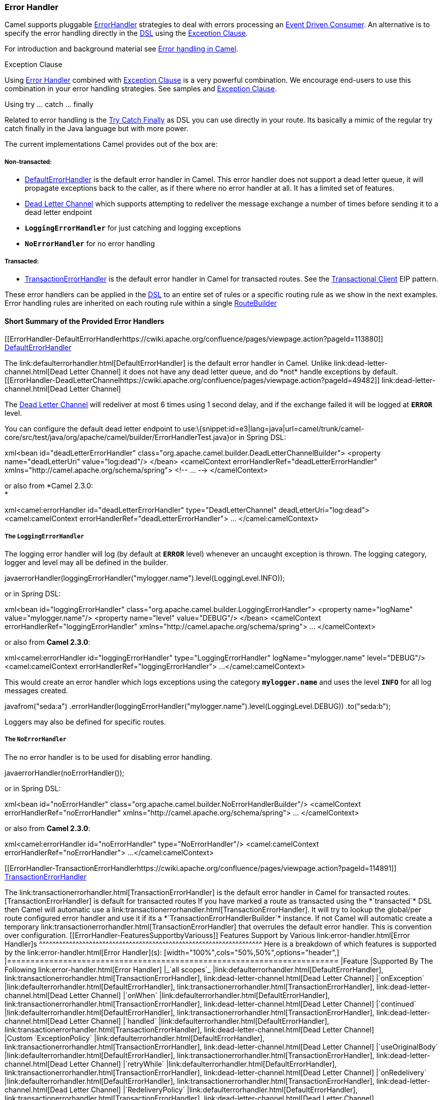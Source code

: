 [[ConfluenceContent]]
[[ErrorHandler-ErrorHandler]]
Error Handler
~~~~~~~~~~~~~

Camel supports pluggable
http://camel.apache.org/maven/current/camel-core/apidocs/org/apache/camel/processor/ErrorHandler.html[ErrorHandler]
strategies to deal with errors processing an
link:event-driven-consumer.html[Event Driven Consumer]. An alternative
is to specify the error handling directly in the link:dsl.html[DSL]
using the link:exception-clause.html[Exception Clause].

For introduction and background material see
link:error-handling-in-camel.html[Error handling in Camel].

Exception Clause

Using link:error-handler.html[Error Handler] combined with
link:exception-clause.html[Exception Clause] is a very powerful
combination. We encourage end-users to use this combination in your
error handling strategies. See samples and
link:exception-clause.html[Exception Clause].

Using try ... catch ... finally

Related to error handling is the link:try-catch-finally.html[Try Catch
Finally] as DSL you can use directly in your route. Its basically a
mimic of the regular try catch finally in the Java language but with
more power.

The current implementations Camel provides out of the box are:

[[ErrorHandler-Non-transacted:]]
Non-transacted**:**
+++++++++++++++++++

* link:defaulterrorhandler.html[DefaultErrorHandler] is the default
error handler in Camel. This error handler does not support a dead
letter queue, it will propagate exceptions back to the caller, as if
there where no error handler at all. It has a limited set of features.
* link:dead-letter-channel.html[Dead Letter Channel] which supports
attempting to redeliver the message exchange a number of times before
sending it to a dead letter endpoint
* *`LoggingErrorHandler`* for just catching and logging exceptions
* *`NoErrorHandler`* for no error handling

[[ErrorHandler-Transacted:]]
Transacted:
+++++++++++

* link:transactionerrorhandler.html[TransactionErrorHandler] is the
default error handler in Camel for transacted routes. See the
link:transactional-client.html[Transactional Client] EIP pattern.

These error handlers can be applied in the link:dsl.html[DSL] to an
entire set of rules or a specific routing rule as we show in the next
examples. Error handling rules are inherited on each routing rule within
a single link:routebuilder.html[RouteBuilder]

[[ErrorHandler-ShortSummaryoftheProvidedErrorHandlers]]
Short Summary of the Provided Error Handlers
^^^^^^^^^^^^^^^^^^^^^^^^^^^^^^^^^^^^^^^^^^^^

[[ErrorHandler-DefaultErrorHandlerhttps://cwiki.apache.org/confluence/pages/viewpage.action?pageId=113880]]
link:defaulterrorhandler.html[DefaultErrorHandler]
++++++++++++++++++++++++++++++++++++++++++++++++++

The link:defaulterrorhandler.html[DefaultErrorHandler] is the default
error handler in Camel. Unlike link:dead-letter-channel.html[Dead Letter
Channel] it does not have any dead letter queue, and do *not* handle
exceptions by default.

[[ErrorHandler-DeadLetterChannelhttps://cwiki.apache.org/confluence/pages/viewpage.action?pageId=49482]]
link:dead-letter-channel.html[Dead Letter Channel]
++++++++++++++++++++++++++++++++++++++++++++++++++

The link:dead-letter-channel.html[Dead Letter Channel] will redeliver at
most 6 times using 1 second delay, and if the exchange failed it will be
logged at *`ERROR`* level.

You can configure the default dead letter endpoint to
use:\{snippet:id=e3|lang=java|url=camel/trunk/camel-core/src/test/java/org/apache/camel/builder/ErrorHandlerTest.java}or
in Spring DSL:

xml<bean id="deadLetterErrorHandler"
class="org.apache.camel.builder.DeadLetterChannelBuilder"> <property
name="deadLetterUri" value="log:dead"/> </bean> <camelContext
errorHandlerRef="deadLetterErrorHandler"
xmlns="http://camel.apache.org/schema/spring"> <!-- ... -->
</camelContext>

or also from *Camel 2.3.0: +
*

xml<camel:errorHandler id="deadLetterErrorHandler"
type="DeadLetterChannel" deadLetterUri="log:dead"> <camel:camelContext
errorHandlerRef="deadLetterErrorHandler"> ... </camel:camelContext>

[[ErrorHandler-TheLoggingErrorHandler]]
The `LoggingErrorHandler`
+++++++++++++++++++++++++

The logging error handler will log (by default at *`ERROR`* level)
whenever an uncaught exception is thrown. The logging category, logger
and level may all be defined in the builder.

javaerrorHandler(loggingErrorHandler("mylogger.name").level(LoggingLevel.INFO));

or in Spring DSL:

xml<bean id="loggingErrorHandler"
class="org.apache.camel.builder.LoggingErrorHandler"> <property
name="logName" value="mylogger.name"/> <property name="level"
value="DEBUG"/> </bean> <camelContext
errorHandlerRef="loggingErrorHandler"
xmlns="http://camel.apache.org/schema/spring"> ... </camelContext>

or also from *Camel 2.3.0*:

xml<camel:errorHandler id="loggingErrorHandler"
type="LoggingErrorHandler" logName="mylogger.name" level="DEBUG"/>
<camel:camelContext errorHandlerRef="loggingErrorHandler"> ...
</camel:camelContext>

This would create an error handler which logs exceptions using the
category *`mylogger.name`* and uses the level *`INFO`* for all log
messages created.

javafrom("seda:a")
.errorHandler(loggingErrorHandler("mylogger.name").level(LoggingLevel.DEBUG))
.to("seda:b");

Loggers may also be defined for specific routes.

[[ErrorHandler-TheNoErrorHandler]]
The `NoErrorHandler`
++++++++++++++++++++

The no error handler is to be used for disabling error handling.

javaerrorHandler(noErrorHandler());

or in Spring DSL:

xml<bean id="noErrorHandler"
class="org.apache.camel.builder.NoErrorHandlerBuilder"/> <camelContext
errorHandlerRef="noErrorHandler"
xmlns="http://camel.apache.org/schema/spring"> ... </camelContext>

or also from *Camel 2.3.0*:

xml<camel:errorHandler id="noErrorHandler" type="NoErrorHandler"/>
<camel:camelContext errorHandlerRef="noErrorHandler"> ...
</camel:camelContext>

[[ErrorHandler-TransactionErrorHandlerhttps://cwiki.apache.org/confluence/pages/viewpage.action?pageId=114891]]
link:transactionerrorhandler.html[TransactionErrorHandler]
++++++++++++++++++++++++++++++++++++++++++++++++++++++++++

The link:transactionerrorhandler.html[TransactionErrorHandler] is the
default error handler in Camel for transacted routes.

[TransactionErrorHandler] is default for transacted routes

If you have marked a route as transacted using the *`transacted`* DSL
then Camel will automatic use a
link:transactionerrorhandler.html[TransactionErrorHandler]. It will try
to lookup the global/per route configured error handler and use it if
its a *`TransactionErrorHandlerBuilder`* instance. If not Camel will
automatic create a temporary
link:transactionerrorhandler.html[TransactionErrorHandler] that
overrules the default error handler. This is convention over
configuration.

[[ErrorHandler-FeaturesSupportbyVariouss]]
Features Support by Various link:error-handler.html[Error Handler]s
^^^^^^^^^^^^^^^^^^^^^^^^^^^^^^^^^^^^^^^^^^^^^^^^^^^^^^^^^^^^^^^^^^^

Here is a breakdown of which features is supported by the
link:error-handler.html[Error Handler](s):

[width="100%",cols="50%,50%",options="header",]
|=======================================================================
|Feature |Supported By The Following link:error-handler.html[Error
Handler]
|_`all scopes`_ |link:defaulterrorhandler.html[DefaultErrorHandler],
link:transactionerrorhandler.html[TransactionErrorHandler],
link:dead-letter-channel.html[Dead Letter Channel]

|`onException` |link:defaulterrorhandler.html[DefaultErrorHandler],
link:transactionerrorhandler.html[TransactionErrorHandler],
link:dead-letter-channel.html[Dead Letter Channel]

|`onWhen` |link:defaulterrorhandler.html[DefaultErrorHandler],
link:transactionerrorhandler.html[TransactionErrorHandler],
link:dead-letter-channel.html[Dead Letter Channel]

|`continued` |link:defaulterrorhandler.html[DefaultErrorHandler],
link:transactionerrorhandler.html[TransactionErrorHandler],
link:dead-letter-channel.html[Dead Letter Channel]

|`handled` |link:defaulterrorhandler.html[DefaultErrorHandler],
link:transactionerrorhandler.html[TransactionErrorHandler],
link:dead-letter-channel.html[Dead Letter Channel]

|Custom `ExceptionPolicy`
|link:defaulterrorhandler.html[DefaultErrorHandler],
link:transactionerrorhandler.html[TransactionErrorHandler],
link:dead-letter-channel.html[Dead Letter Channel]

|`useOriginalBody` |link:defaulterrorhandler.html[DefaultErrorHandler],
link:transactionerrorhandler.html[TransactionErrorHandler],
link:dead-letter-channel.html[Dead Letter Channel]

|`retryWhile` |link:defaulterrorhandler.html[DefaultErrorHandler],
link:transactionerrorhandler.html[TransactionErrorHandler],
link:dead-letter-channel.html[Dead Letter Channel]

|`onRedelivery` |link:defaulterrorhandler.html[DefaultErrorHandler],
link:transactionerrorhandler.html[TransactionErrorHandler],
link:dead-letter-channel.html[Dead Letter Channel]

|`RedeliveryPolicy` |link:defaulterrorhandler.html[DefaultErrorHandler],
link:transactionerrorhandler.html[TransactionErrorHandler],
link:dead-letter-channel.html[Dead Letter Channel]

|`asyncDelayedRedelivery`
|link:defaulterrorhandler.html[DefaultErrorHandler],
link:transactionerrorhandler.html[TransactionErrorHandler],
link:dead-letter-channel.html[Dead Letter Channel]

|`redeliverWhileStopping`
|link:defaulterrorhandler.html[DefaultErrorHandler],
link:transactionerrorhandler.html[TransactionErrorHandler],
link:dead-letter-channel.html[Dead Letter Channel]

|_`dead letter queue`_ |link:dead-letter-channel.html[Dead Letter
Channel]

|`onPrepareFailure` |link:defaulterrorhandler.html[DefaultErrorHandler],
link:dead-letter-channel.html[Dead Letter Channel]
|=======================================================================

See link:exception-clause.html[Exception Clause] documentation for
documentation of some of the features above.

[[ErrorHandler-Scopes]]
Scopes
^^^^^^

The error handler is scoped as either

* global
* per route

The following example shows how you can register a global error handler
(in this case using the logging
handler)\{snippet:id=e1|lang=java|url=camel/trunk/camel-core/src/test/java/org/apache/camel/builder/ErrorHandlerTest.java}The
following example shows how you can register a route specific error
handler; the customized logging handler is only registered for the route
from
link:endpoint.html[Endpoint] *`seda:a`*\{snippet:id=e2|lang=java|url=camel/trunk/camel-core/src/test/java/org/apache/camel/builder/ErrorHandlerTest.java}

[[ErrorHandler-SpringBasedConfiguration]]
Spring Based Configuration
^^^^^^^^^^^^^^^^^^^^^^^^^^

Java DSL vs. Spring DSL

The error handler is configured a bit differently in Java DSL and Spring
DSL. Spring DSL relies more on standard Spring bean configuration
whereas Java DSL uses fluent builders.

The error handler can be configured as a spring bean and scoped in:

* global (the camelContext tag)
* per route (the route tag)
* or per policy (the policy/transacted tag)

The error handler is configured with the *`errorHandlerRef`* attribute.

Error Handler Hierarchy

The error handlers is inherited, so if you only have set a global error
handler then its use everywhere. But you can override this in a route
and use another error handler.

[[ErrorHandler-SpringBasedConfigurationSample]]
Spring Based Configuration Sample
+++++++++++++++++++++++++++++++++

In this sample we configure a link:dead-letter-channel.html[Dead Letter
Channel] on the route that should redeliver at most 3 times and use a
little delay before retrying. +
First, we configure the reference to *`myDeadLetterErrorHandler`* using
the *`errorHandlerRef`* attribute on the `route`
tag.\{snippet:id=e1|lang=xml|url=camel/trunk/components/camel-spring/src/test/resources/org/apache/camel/spring/config/DeadLetterChannelRedeliveryConfigTest-context.xml}Then
we configure *`myDeadLetterErrorHandler`* that is our
link:dead-letter-channel.html[Dead Letter Channel]. This configuration
is standard Spring using the bean element. +
Finally, we have another spring bean for the redelivery policy where we
can configure the options for how many times to redeliver, delays
etc.\{snippet:id=e2|lang=xml|url=camel/trunk/components/camel-spring/src/test/resources/org/apache/camel/spring/config/DeadLetterChannelRedeliveryConfigTest-context.xml}From
*Camel 2.3.0*, camel provides a customer bean configuration for the
Error Handler, you can find the examples
here.\{snippet:id=example|lang=xml|url=camel/trunk/components/camel-spring/src/test/resources/org/apache/camel/spring/handler/ErrorHandlerDefinitionParser.xml}

[[ErrorHandler-UsingtheTransactionalErrorHandler]]
Using the `TransactionalErrorHandler`
^^^^^^^^^^^^^^^^^^^^^^^^^^^^^^^^^^^^^

The *`TransactionalErrorHandler`* is based on spring transaction. This
requires the usage of the camel-spring component. See
link:transactional-client.html[Transactional Client] that has many
samples for how to use and transactional behavior and configuration with
this error handler.

[[ErrorHandler-Seealso]]
See also
^^^^^^^^

* link:error-handling-in-camel.html[Error handling in Camel] for
introduction and background material on error handling in Camel
* link:dead-letter-channel.html[Dead Letter Channel] for the dead letter
error handler
* link:defaulterrorhandler.html[DefaultErrorHandler] for the default
error handler in Camel
* link:transactionerrorhandler.html[TransactionErrorHandler] for the
default error handler for transacted routes
* link:transactional-client.html[Transactional Client] for transactional
behavior
* link:exception-clause.html[Exception Clause] as it supports *handling*
thrown exceptions
* link:try-catch-finally.html[Try Catch Finally] for try ... catch ...
finally as DSL you can use in the routing
